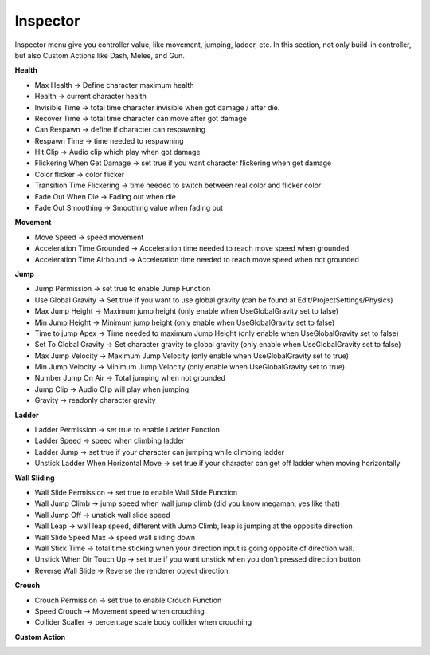 .. doc_inspector_menu

Inspector
=========

.. image:: /img/motor_inspector_menu.PNG

Inspector menu give you controller value, like movement, jumping, ladder, etc. In this section, not only build-in controller, but also
Custom Actions like Dash, Melee, and Gun.

**Health**

.. image:: /img/health_inspector.PNG

- Max Health -> Define character maximum health
- Health -> current character health
- Invisible Time -> total time character invisible when got damage / after die.
- Recover Time -> total time character can move after got damage
- Can Respawn -> define if character can respawning
- Respawn Time -> time needed to respawning
- Hit Clip -> Audio clip which play when got damage
- Flickering When Get Damage -> set true if you want character flickering when get damage
- Color flicker -> color flicker
- Transition Time Flickering -> time needed to switch between real color and flicker color
- Fade Out When Die -> Fading out when die
- Fade Out Smoothing -> Smoothing value when fading out

**Movement**

.. image:: /img/movement_inspector.PNG

- Move Speed -> speed movement
- Acceleration Time Grounded -> Acceleration time needed to reach move speed when grounded
- Acceleration Time Airbound -> Acceleration time needed to reach move speed when not grounded

**Jump**

.. image:: /img/jump_inspector.PNG

- Jump Permission -> set true to enable Jump Function
- Use Global Gravity -> Set true if you want to use global gravity (can be found at Edit/ProjectSettings/Physics)
- Max Jump Height -> Maximum jump height (only enable when UseGlobalGravity set to false)
- Min Jump Height -> Minimum jump height (only enable when UseGlobalGravity set to false)
- Time to jump Apex -> Time needed to maximum Jump Height (only enable when UseGlobalGravity set to false)
- Set To Global Gravity -> Set character gravity to global gravity (only enable when UseGlobalGravity set to false)
- Max Jump Velocity -> Maximum Jump Velocity (only enable when UseGlobalGravity set to true)
- Min Jump Velocity -> Minimum Jump Velocity (only enable when UseGlobalGravity set to true)
- Number Jump On Air -> Total jumping when not grounded
- Jump Clip -> Audio Clip will play when jumping
- Gravity -> readonly character gravity

**Ladder**

.. image:: /img/ladder_inspector.PNG

- Ladder Permission -> set true to enable Ladder Function
- Ladder Speed -> speed when climbing ladder
- Ladder Jump -> set true if your character can jumping while climbing ladder
- Unstick Ladder When Horizontal Move -> set true if your character can get off ladder when moving horizontally

**Wall Sliding**

.. image:: /img/wallsliding_inspector.PNG

- Wall Slide Permission -> set true to enable Wall Slide Function
- Wall Jump Climb -> jump speed when wall jump climb (did you know megaman, yes like that)
- Wall Jump Off -> unstick wall slide speed
- Wall Leap -> wall leap speed, different with Jump Climb, leap is jumping at the opposite direction
- Wall Slide Speed Max -> speed wall sliding down
- Wall Stick Time -> total time sticking when your direction input is going opposite of direction wall.
- Unstick When Dir Touch Up -> set true if you want unstick when you don't pressed direction button
- Reverse Wall Slide -> Reverse the renderer object direction.

**Crouch**

.. image:: /img/crouch_inspector.PNG

- Crouch Permission -> set true to enable Crouch Function
- Speed Crouch -> Movement speed when crouching
- Collider Scaller -> percentage scale body collider when crouching

**Custom Action**

.. image:: /img/customaction_inspector.PNG


